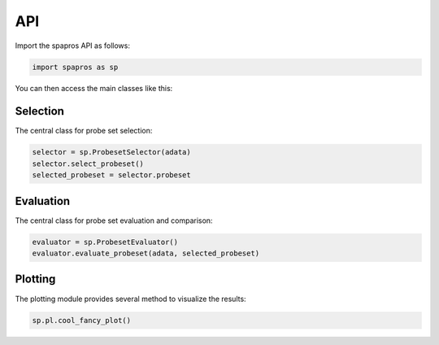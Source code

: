 API
=====

Import the spapros API as follows:

.. code:: python

   import spapros as sp

You can then access the main classes like this:

Selection
-----------

The central class for probe set selection:

.. code:: python

   selector = sp.ProbesetSelector(adata)
   selector.select_probeset()
   selected_probeset = selector.probeset

.. autosummary::
    :toctree: selection

    spapros.ProbesetSelector
    spapros.ProbesetSelector.select_probeset

Evaluation
------------

The central class for probe set evaluation and comparison:

.. code:: python

   evaluator = sp.ProbesetEvaluator()
   evaluator.evaluate_probeset(adata, selected_probeset)

.. autosummary::
    :toctree: evaluation

    spapros.ProbesetEvaluator
    spapros.ProbesetEvaluator.evaluate_probeset

Plotting
----------

The plotting module provides several method to visualize the results:

.. code:: python

   sp.pl.cool_fancy_plot()

.. autosummary::
    :toctree: plotting

    spapros.pl









